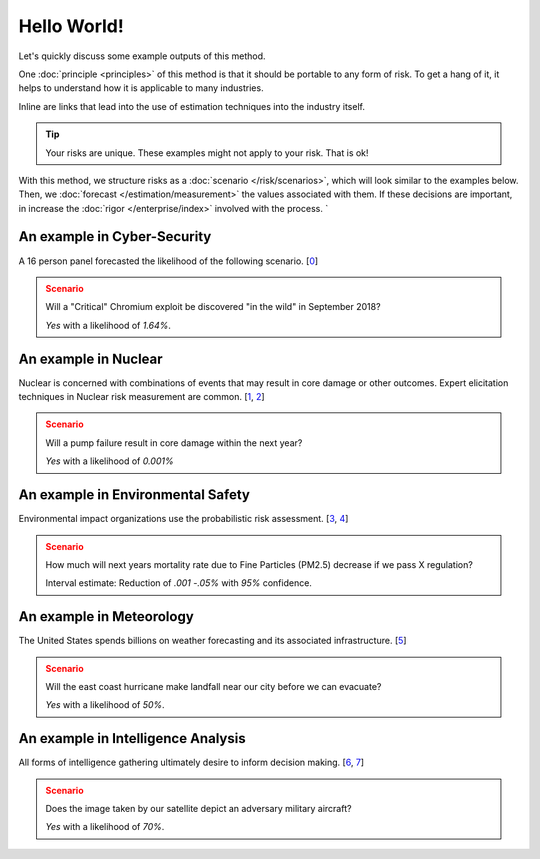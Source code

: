 Hello World!
============
Let's quickly discuss some example outputs of this method.

One :doc:`principle <principles>` of this method is that it should be portable to any form of risk. To get a hang of it, it helps to understand how it is applicable to many industries.

Inline are links that lead into the use of estimation techniques into the industry itself.

.. tip::
  Your risks are unique. These examples might not apply to your risk. That is ok!

With this method, we structure risks as a :doc:`scenario </risk/scenarios>`, which will look similar to the examples below. Then, we :doc:`forecast </estimation/measurement>` the values associated with them. If these decisions are important, in increase the :doc:`rigor </enterprise/index>` involved with the process. `

.. _introduction: ../index

An example in Cyber-Security
----------------------------

A 16 person panel forecasted the likelihood of the following scenario. [0_]

.. admonition:: Scenario
  :class: warning

  Will a "Critical" Chromium exploit be discovered "in the wild" in September 2018?

  `Yes` with a likelihood of `1.64%`.

.. _0: https://github.com/magoo/forecast-documentation/blob/master/PREVIOUS.md#chromium-critical-sep2018

An example in Nuclear
---------------------
Nuclear is concerned with combinations of events that may result in core damage or other outcomes. Expert elicitation techniques in Nuclear risk measurement are common. [1_, 2_]

.. admonition:: Scenario
  :class: warning

  Will a pump failure result in core damage within the next year?

  `Yes` with a likelihood of `0.001%`

.. _1: https://www.standards.doe.gov/standards-documents/1200/1628-2013/@@images/file
.. _2: https://www.nrc.gov/reading-rm/doc-collections/fact-sheets/probabilistic-risk-asses.html

An example in Environmental Safety
----------------------------------
Environmental impact organizations use the probabilistic risk assessment. [3_, 4_]

.. admonition:: Scenario
  :class: warning

  How much will next years mortality rate due to Fine Particles (PM2.5) decrease if we pass X regulation?

  Interval estimate: Reduction of *.001 -.05%* with *95%* confidence.

.. _3: https://www.epa.gov/osa/basic-information-about-scientific-coordination
.. _4: https://www.epa.gov/sites/production/files/2014-11/documents/raf-pra-faq-final.pdf

An example in Meteorology
-------------------------

The United States spends billions on weather forecasting and its associated infrastructure.  [5_]

.. admonition:: Scenario
  :class: warning

  Will the east coast hurricane make landfall near our city before we can evacuate?

  `Yes` with a likelihood of `50%`.

.. _5: https://en.wikipedia.org/wiki/Weather_forecasting

An example in Intelligence Analysis
-----------------------------------
All forms of intelligence gathering ultimately desire to inform decision making. [6_, 7_]

.. admonition:: Scenario
  :class: warning

  Does the image taken by our satellite depict an adversary military aircraft?

  `Yes` with a likelihood of `70%`.

.. _6: https://en.wikipedia.org/wiki/List_of_intelligence_gathering_disciplines
.. _7: https://www.cia.gov/library/center-for-the-study-of-intelligence/csi-publications/books-and-monographs/sherman-kent-and-the-board-of-national-estimates-collected-essays/4estimates.html
